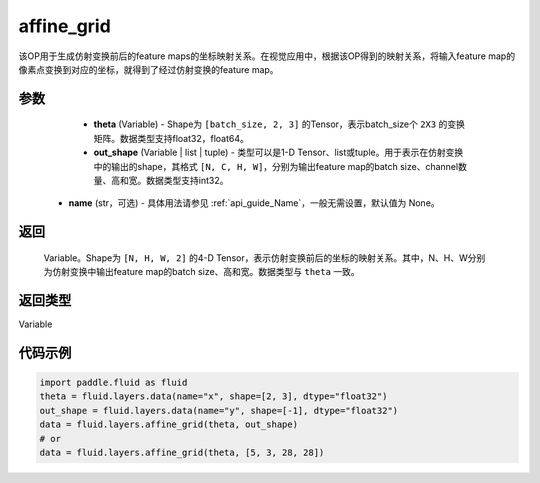 .. _cn_api_fluid_layers_affine_grid:

affine_grid
-------------------------------

.. py:function:: paddle.fluid.layers.affine_grid(theta, out_shape, name=None)




该OP用于生成仿射变换前后的feature maps的坐标映射关系。在视觉应用中，根据该OP得到的映射关系，将输入feature map的像素点变换到对应的坐标，就得到了经过仿射变换的feature map。

参数
::::::::::::

  - **theta** (Variable) - Shape为 ``[batch_size, 2, 3]`` 的Tensor，表示batch_size个 ``2X3`` 的变换矩阵。数据类型支持float32，float64。
  - **out_shape** (Variable | list | tuple) - 类型可以是1-D Tensor、list或tuple。用于表示在仿射变换中的输出的shape，其格式 ``[N, C, H, W]``，分别为输出feature map的batch size、channel数量、高和宽。数据类型支持int32。
 - **name** (str，可选) - 具体用法请参见 :ref:`api_guide_Name`，一般无需设置，默认值为 None。

返回
::::::::::::
 Variable。Shape为 ``[N, H, W, 2]`` 的4-D Tensor，表示仿射变换前后的坐标的映射关系。其中，N、H、W分别为仿射变换中输出feature map的batch size、高和宽。数据类型与 ``theta`` 一致。

返回类型
::::::::::::
Variable

代码示例
::::::::::::

.. code-block:: python

    import paddle.fluid as fluid
    theta = fluid.layers.data(name="x", shape=[2, 3], dtype="float32")
    out_shape = fluid.layers.data(name="y", shape=[-1], dtype="float32")
    data = fluid.layers.affine_grid(theta, out_shape)
    # or
    data = fluid.layers.affine_grid(theta, [5, 3, 28, 28])
